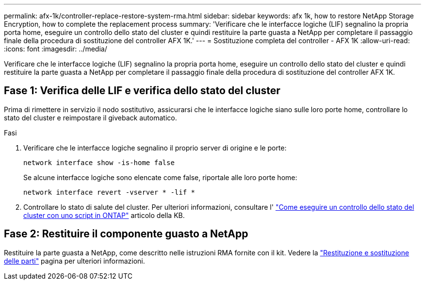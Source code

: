 ---
permalink: afx-1k/controller-replace-restore-system-rma.html 
sidebar: sidebar 
keywords: afx 1k, how to restore NetApp Storage Encryption, how to complete the replacement process 
summary: 'Verificare che le interfacce logiche (LIF) segnalino la propria porta home, eseguire un controllo dello stato del cluster e quindi restituire la parte guasta a NetApp per completare il passaggio finale della procedura di sostituzione del controller AFX 1K.' 
---
= Sostituzione completa del controller - AFX 1K
:allow-uri-read: 
:icons: font
:imagesdir: ../media/


[role="lead"]
Verificare che le interfacce logiche (LIF) segnalino la propria porta home, eseguire un controllo dello stato del cluster e quindi restituire la parte guasta a NetApp per completare il passaggio finale della procedura di sostituzione del controller AFX 1K.



== Fase 1: Verifica delle LIF e verifica dello stato del cluster

Prima di rimettere in servizio il nodo sostitutivo, assicurarsi che le interfacce logiche siano sulle loro porte home, controllare lo stato del cluster e reimpostare il giveback automatico.

.Fasi
. Verificare che le interfacce logiche segnalino il proprio server di origine e le porte:
+
`network interface show -is-home false`

+
Se alcune interfacce logiche sono elencate come false, riportale alle loro porte home:

+
`network interface revert -vserver * -lif *`

. Controllare lo stato di salute del cluster. Per ulteriori informazioni, consultare l' https://kb.netapp.com/on-prem/ontap/Ontap_OS/OS-KBs/How_to_perform_a_cluster_health_check_with_a_script_in_ONTAP["Come eseguire un controllo dello stato del cluster con uno script in ONTAP"^] articolo della KB.




== Fase 2: Restituire il componente guasto a NetApp

Restituire la parte guasta a NetApp, come descritto nelle istruzioni RMA fornite con il kit. Vedere la https://mysupport.netapp.com/site/info/rma["Restituzione e sostituzione delle parti"] pagina per ulteriori informazioni.
